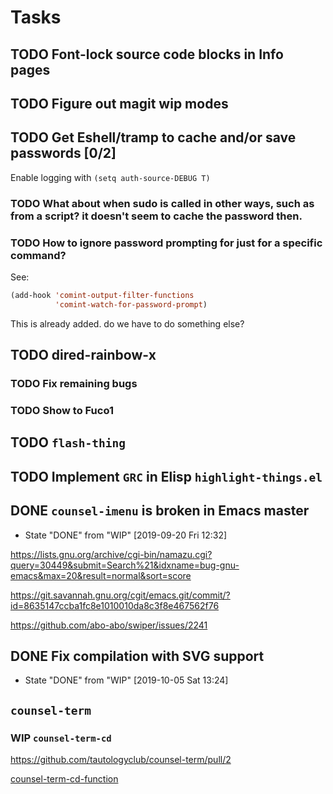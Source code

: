 * Tasks
** TODO Font-lock source code blocks in Info pages

** TODO Figure out magit wip modes

** TODO Get Eshell/tramp to cache and/or save passwords [0/2]
 Enable logging with =(setq auth-source-DEBUG T)=
*** TODO What about when sudo is called in other ways, such as from a script? it doesn't seem to cache the password then.
*** TODO How to ignore password prompting for just for a specific command?
 See:
 #+begin_src emacs-lisp
 (add-hook 'comint-output-filter-functions
           'comint-watch-for-password-prompt)
 #+end_src
 This is already added. do we have to do something else?

** TODO dired-rainbow-x
*** TODO Fix remaining bugs
*** TODO Show to Fuco1

** TODO =flash-thing=

** TODO Implement =GRC= in Elisp =highlight-things.el=
** DONE =counsel-imenu= is broken in Emacs master
   - State "DONE"       from "WIP"        [2019-09-20 Fri 12:32]
  https://lists.gnu.org/archive/cgi-bin/namazu.cgi?query=30449&submit=Search%21&idxname=bug-gnu-emacs&max=20&result=normal&sort=score

 https://git.savannah.gnu.org/cgit/emacs.git/commit/?id=8635147ccba1fc8e1010010da8c3f8e467562f76

 https://github.com/abo-abo/swiper/issues/2241

** DONE Fix compilation with SVG support
   - State "DONE"       from "WIP"        [2019-10-05 Sat 13:24]

** =counsel-term=
*** WIP =counsel-term-cd=

  https://github.com/tautologyclub/counsel-term/pull/2

  [[file:git/counsel-term/counsel-term.el::(defun%20counsel-term-cd-function%20(str)][counsel-term-cd-function]]

